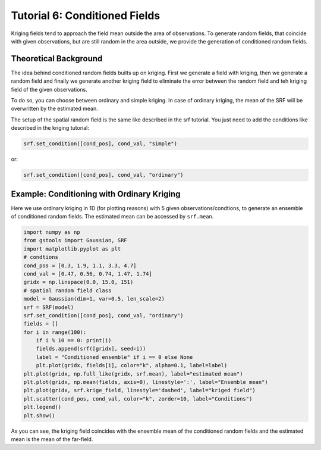 Tutorial 6: Conditioned Fields
==============================

Kriging fields tend to approach the field mean outside the area of observations.
To generate random fields, that coincide with given observations, but are still
random in the area outside, we provide the generation of conditioned random fields.


Theoretical Background
----------------------

The idea behind conditioned random fields builts up on kriging.
First we generate a field with kriging, then we generate a random field
and finally we generate another kriging field to eliminate the error between
the random field and teh kriging field of the given observations.

To do so, you can choose between ordinary and simple kriging.
In case of ordinary kriging, the mean of the SRF will be overwritten by the
estimated mean.

The setup of the spatial random field is the same like described in the
srf tutorial.
You just need to add the conditions like described in the kriging tutorial:

.. code-block:: python

    srf.set_condition([cond_pos], cond_val, "simple")

or:

.. code-block:: python

    srf.set_condition([cond_pos], cond_val, "ordinary")


Example: Conditioning with Ordinary Kriging
-------------------------------------------

Here we use ordinary kriging in 1D (for plotting reasons) with 5 given observations/condtions,
to generate an ensemble of conditioned random fields.
The estimated mean can be accessed by ``srf.mean``.

.. code-block:: python

    import numpy as np
    from gstools import Gaussian, SRF
    import matplotlib.pyplot as plt
    # condtions
    cond_pos = [0.3, 1.9, 1.1, 3.3, 4.7]
    cond_val = [0.47, 0.56, 0.74, 1.47, 1.74]
    gridx = np.linspace(0.0, 15.0, 151)
    # spatial random field class
    model = Gaussian(dim=1, var=0.5, len_scale=2)
    srf = SRF(model)
    srf.set_condition([cond_pos], cond_val, "ordinary")
    fields = []
    for i in range(100):
        if i % 10 == 0: print(i)
        fields.append(srf([gridx], seed=i))
        label = "Conditioned ensemble" if i == 0 else None
        plt.plot(gridx, fields[i], color="k", alpha=0.1, label=label)
    plt.plot(gridx, np.full_like(gridx, srf.mean), label="estimated mean")
    plt.plot(gridx, np.mean(fields, axis=0), linestyle=':', label="Ensemble mean")
    plt.plot(gridx, srf.krige_field, linestyle='dashed', label="kriged field")
    plt.scatter(cond_pos, cond_val, color="k", zorder=10, label="Conditions")
    plt.legend()
    plt.show()

.. image:: pics/06_ensemble.png
   :width: 600px
   :align: center

As you can see, the kriging field coincides with the ensemble mean of the
conditioned random fields and the estimated mean is the mean of the far-field.


.. raw:: latex

    \clearpage
